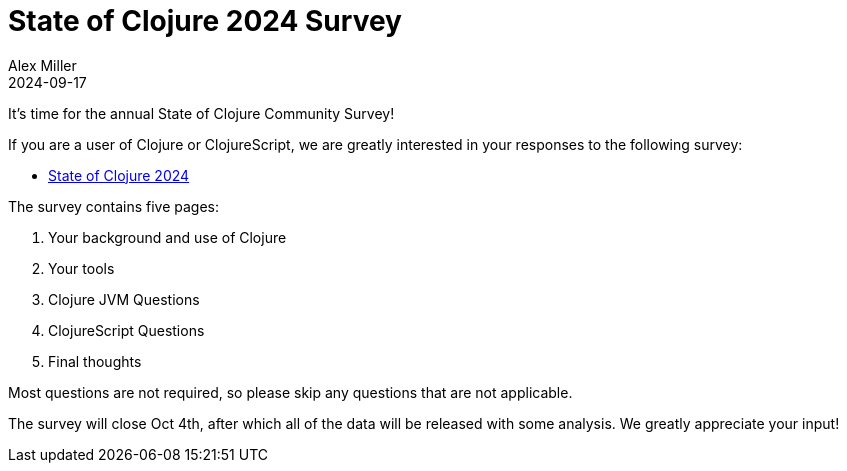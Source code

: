 = State of Clojure 2024 Survey
Alex Miller
2024-09-17
:jbake-type: post

ifdef::env-github,env-browser[:outfilesuffix: .adoc]

It's time for the annual State of Clojure Community Survey!

If you are a user of Clojure or ClojureScript, we are greatly interested in your responses to the following survey:

* https://www.surveymonkey.com/r/clojure2024[State of Clojure 2024]

The survey contains five pages:

1. Your background and use of Clojure
2. Your tools
2. Clojure JVM Questions
3. ClojureScript Questions
4. Final thoughts

Most questions are not required, so please skip any questions that are not applicable.

The survey will close Oct 4th, after which all of the data will be released with some analysis. We greatly appreciate your input!
